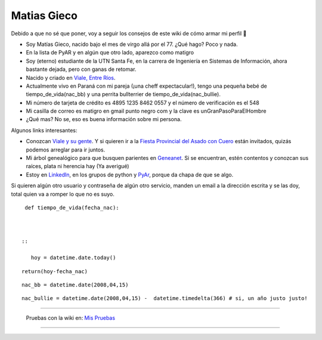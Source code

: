 
Matias Gieco
------------

Debido a que no sé que poner, voy a seguir los consejos de este wiki de cómo armar mi perfil 🙂

* Soy Matías Gieco, nacido bajo el mes de virgo allá por el 77. ¿Qué hago? Poco y nada.

* En la lista de PyAR y en algún que otro lado, aparezco como matigro

* Soy (eterno) estudiante de la UTN Santa Fe, en la carrera de Ingeniería en Sistemas de Información, ahora bastante dejada, pero con ganas de retomar.

* Nacido y criado en `Viale, Entre Ríos`_.

* Actualmente vivo en Paraná con mi pareja (¡una cheff expectacular!), tengo una pequeña bebé de tiempo_de_vida(nac_bb) y una perrita bullterrier de tiempo_de_vida(nac_bullie).

* Mi número de tarjeta de crédito es 4895 1235 8462 0557 y el número de verificación es el 548

* Mi casilla de correo es matigro en gmail punto negro com y la clave es unGranPasoParaElHombre

* ¿Qué mas? No se, eso es buena información sobre mi persona.

Algunos links interesantes:

* Conozcan `Viale y su gente`_. Y si quieren ir a la `Fiesta Provincial del Asado con Cuero`_ están invitados, quizás podemos arreglar para ir juntos.

* Mi árbol genealógico para que busquen parientes en Geneanet_. Si se encuentran, estén contentos y conozcan sus raíces, plata ni herencia hay (Ya averigué)   

* Estoy en LinkedIn_, en los grupos de python y PyAr_, porque da chapa de que se algo.

Si quieren algún otro usuario y contraseña de algún otro servicio, manden un email a la dirección escrita y se las doy, total quien va a romper lo que no es suyo.

::

   def tiempo_de_vida(fecha_nac):

 

  ::

     hoy = datetime.date.today()

::

   return(hoy-fecha_nac)

::

   nac_bb = datetime.date(2008,04,15)

::

   nac_bullie = datetime.date(2008,04,15) -  datetime.timedelta(366) # si, un año justo justo!

-------------------------

 Pruebas con la wiki en: `Mis Pruebas`_

-------------------------



  

.. ############################################################################

.. _Viale, Entre Ríos: http://maps.google.com/maps?f=q&source=s_q&hl=es&geocode=&q=Viale,+Entre+R%C3%ADos,+Argentina&sll=-31.74132,-60.511547&sspn=0.059124,0.077162&ie=UTF8&hq=&hnear=Viale,+Entre+R%C3%ADos,+Argentina&t=h&ll=-31.869804,-60.011412&spn=0.001599,0.002411&z=19

.. _Viale y su gente: http://www.nuevazona.com.ar

.. _Fiesta Provincial del Asado con Cuero: http://www.asadoconcuero.com.ar

.. _Geneanet: http://gw3.geneanet.org/index.php3?b=matigro

.. _LinkedIn: http://www.linkedin.com/in/matiasgieco


.. _Mis Pruebas: http://python.com.ar/pyar/MatiasGieco/prueba01


.. _pyar: /pages/pyar/index.html
